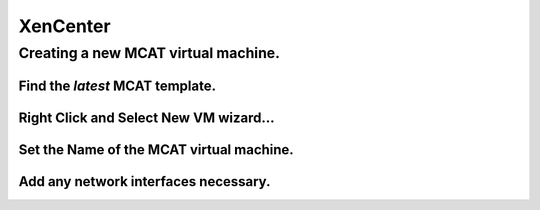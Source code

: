 #########
XenCenter
#########

Creating a new MCAT virtual machine.
====================================

Find the *latest* MCAT template.
--------------------------------

.. image:: images/mcat/xenserver_001.png
    :scale: 50 %
    
Right Click and Select **New VM wizard...**
--------------------------------------------

.. image:: images/mcat/xenserver_002.png
    :scale: 50 %
    
.. image:: images/mcat/xenserver_003.png
    :scale: 50 %
    
.. image:: images/mcat/xenserver_004.png
    :scale: 50 %
    
.. image:: images/mcat/xenserver_005.png
    :scale: 50 %
    
Set the **Name** of the MCAT virtual machine.
---------------------------------------------
    
.. image:: images/mcat/xenserver_006.png
    :scale: 50 %
    
.. image:: images/mcat/xenserver_007.png
    :scale: 50 %
    
.. image:: images/mcat/xenserver_008.png
    :scale: 50 %
    
.. image:: images/mcat/xenserver_009.png
    :scale: 50 %

.. image:: images/mcat/xenserver_010.png
    :scale: 50 %
    
.. image:: images/mcat/xenserver_011.png
    :scale: 50 %
    
Add any network interfaces necessary.
-------------------------------------

.. image:: images/mcat/xenserver_012.png
    :scale: 50 %
    
.. image:: images/mcat/xenserver_013.png
    :scale: 50 %
    
.. image:: images/mcat/xenserver_014.png
    :scale: 50 %
    
.. image:: images/mcat/xenserver_015.png
    :scale: 50 %
    
.. image:: images/mcat/xenserver_016.png
    :scale: 50 %